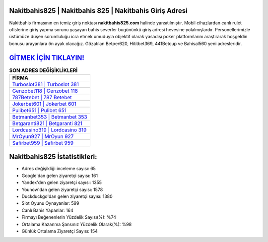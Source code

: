 ﻿Nakitbahis825 | Nakitbahis 825 | Nakitbahis Giriş Adresi
===================================

.. image:: images/nakitbahis-giris.jpg
   :width: 600
   
Nakitbahis firmasının en temiz giriş noktası **nakitbahis825.com** halinde yansıtılmıştır. Mobil cihazlardan canlı rulet ofislerine giriş yapma sorunu yaşayan bahis severler bugününkü giriş adresi hevesine yolalmışlardır. Personellerimizle üstümüze düşen sorumluluğu icra etmek umuduyla objektif olarak yasadışı poker platformlarını araştırarak hoşgeldin bonusu arayanlara ön ayak olacağız. Gözatılan Betper620, Hititbet369, 441Betcup ve Bahisal560 yeni adresleridir.

`GİTMEK İÇİN TIKLAYIN! <https://uclck.me/gonow>`_
==============

.. list-table:: **SON ADRES DEĞİŞİKLİKLERİ**
   :widths: 100
   :header-rows: 1

   * - FİRMA
   * - `Turboslot381 | Turboslot 381 <turboslot381-turboslot-381-turboslot-giris-adresi.html>`_
   * - `Genzobet118 | Genzobet 118 <genzobet118-genzobet-118-genzobet-giris-adresi.html>`_
   * - `787Betebet | 787 Betebet <787betebet-787-betebet-betebet-giris-adresi.html>`_	 
   * - `Jokerbet601 | Jokerbet 601 <jokerbet601-jokerbet-601-jokerbet-giris-adresi.html>`_	 
   * - `Pulibet651 | Pulibet 651 <pulibet651-pulibet-651-pulibet-giris-adresi.html>`_ 
   * - `Betmanbet353 | Betmanbet 353 <betmanbet353-betmanbet-353-betmanbet-giris-adresi.html>`_
   * - `Betgaranti821 | Betgaranti 821 <betgaranti821-betgaranti-821-betgaranti-giris-adresi.html>`_	 
   * - `Lordcasino319 | Lordcasino 319 <lordcasino319-lordcasino-319-lordcasino-giris-adresi.html>`_
   * - `MrOyun927 | MrOyun 927 <mroyun927-mroyun-927-mroyun-giris-adresi.html>`_
   * - `Safirbet959 | Safirbet 959 <safirbet959-safirbet-959-safirbet-giris-adresi.html>`_
	 
Nakitbahis825 İstatistikleri:
===================================	 
* Adres değişikliği inceleme sayısı: 65
* Google'dan gelen ziyaretçi sayısı: 161
* Yandex'den gelen ziyaretçi sayısı: 1355
* Younow'dan gelen ziyaretçi sayısı: 1578
* Duckduckgo'dan gelen ziyaretçi sayısı: 1380
* Slot Oyunu Oynayanlar: 599
* Canlı Bahis Yapanlar: 164
* Firmayı Beğenenlerin Yüzdelik Sayısı(%): %74
* Ortalama Kazanma Şansınız Yüzdelik Olarak(%): %98
* Günlük Ortalama Ziyaretçi Sayısı: 154

